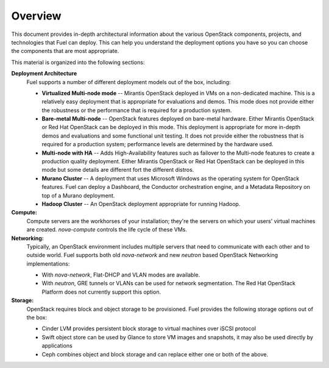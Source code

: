 .. raw:: pdf

   PageBreak

.. index Reference Architectures

Overview 
========

.. contents :local:

This document provides in-depth architectural information
about the various OpenStack components, projects, and technologies
that Fuel can deploy.
This can help you understand the deployment options you have
so you can choose the components that are most appropriate.

This material is organized into the following sections:

**Deployment Architecture**
  Fuel supports a number of different deployment models out of
  the box, including:
  
  * **Virtualized Multi-node mode** -- Mirantis OpenStack deployed in VMs
    on a non-dedicated machine.
    This is a relatively easy deployment that is appropriate
    for evaluations and demos.
    This mode does not provide either the robustness or the performance
    that is required for a production system.
  * **Bare-metal Multi-node** -- OpenStack features deployed on bare-metal hardware.
    Either Mirantis OpenStack or Red Hat OpenStack can be deployed in this mode.
    This deployment is appropriate for more in-depth demos and evaluations
    and some functional unit testing.
    It does not provide either the robustness
    that is required for a production system;
    performance levels are determined by the hardware used.
  * **Multi-node with HA** -- Adds High-Availability features
    such as failover to the Multi-node features
    to create a production quality deployment.
    Either Mirantis OpenStack or Red Hat OpenStack can be deployed in this mode
    but some details are different fort the different distros.
  * **Murano Cluster** -- A deployment that uses Microsoft Windows
    as the operating system for OpenStack features.
    Fuel can deploy a Dashboard, the Conductor orchestration engine,
    and a Metadata Repository on top of a Murano deployment.
  * **Hadoop Cluster** -- An OpenStack deployment appropriate
    for running Hadoop.

**Compute:**
  Compute servers are the workhorses of your installation; they're 
  the servers on which your users' virtual machines are created. 
  `nova-compute` controls the life cycle of these VMs.

**Networking:**
  Typically, an OpenStack environment includes multiple servers that
  need to communicate with each other and to outside world.
  Fuel supports both old `nova-network` and new `neutron` based
  OpenStack Networking implementations:

  * With `nova-network`, Flat-DHCP and VLAN modes are available.

  * With `neutron`, GRE tunnels or VLANs can be used for network
    segmentation.  The Red Hat OpenStack Platform
    does not currently support this option.

**Storage:**
  OpenStack requires block and object storage to be provisioned. Fuel
  provides the following storage options out of the box:

  * Cinder LVM provides persistent block storage to virtual machines
    over iSCSI protocol

  * Swift object store can be used by Glance to store VM images and
    snapshots, it may also be used directly by applications

  * Ceph combines object and block storage and can replace either one or
    both of the above.
